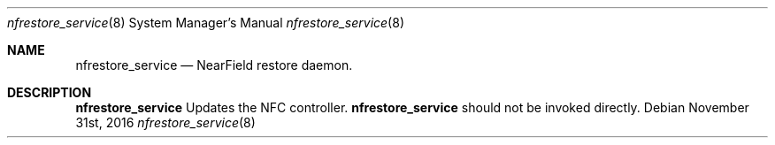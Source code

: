 .Dd November 31st, 2016
.Dt nfrestore_service 8
.Os
.Sh NAME
.Nm nfrestore_service
.Nd NearField restore daemon.
.Sh DESCRIPTION
.Nm
Updates the NFC controller.
.Nm
should not be invoked directly.